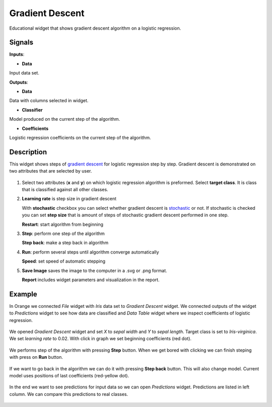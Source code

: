 Gradient Descent
================

.. figure:: icons/gradient-descent.png

Educational widget that shows gradient descent algorithm on a logistic regression.

Signals
-------

**Inputs**:

- **Data**

Input data set.

**Outputs**:

- **Data**

Data with columns selected in widget.

- **Classifier**

Model produced on the current step of the algorithm.

- **Coefficients**

Logistic regression coefficients on the current step of the algorithm.

Description
-----------

This widget shows steps of `gradient descent <https://en.wikipedia.org/wiki/Gradient_descent>`__ for logistic regression
step by step. Gradient descent is demonstrated on two attributes that are selected by user.

.. figure:: images/gradient-descent-stamped.png

1. Select two attributes (**x** and **y**) on which logistic regression algorithm is preformed.
   Select **target class**. It is class that is classified against all other classes.

2. **Learning rate** is step size in gradient descent

   With **stochastic** checkbox you can select whether gradient descent is
   `stochastic <https://en.wikipedia.org/wiki/Stochastic_gradient_descent>`__ or not.
   If stochastic is checked you can set **step size** that is amount of steps of stochastic gradient descent
   performed in one step.

   **Restart**: start algorithm from beginning

3. **Step**: perform one step of the algorithm

   **Step back**: make a step back in algorithm

4. **Run**: perform several steps until algorithm converge automatically

   **Speed**: set speed of automatic stepping

5. **Save Image** saves the image to the computer in a .svg or .png
   format.

   **Report** includes widget parameters and visualization in the report.

Example
-------

In Orange we connected *File* widget with *Iris* data set to *Gradient Descent* widget. We connected outputs of
the widget to *Predictions* widget to see how data are classified and *Data Table* widget where we inspect coefficients
of logistic regression.

.. figure:: images/gradient-descent-flow.png

We opened *Gradient Descent* widget and set *X* to *sepal width* and *Y* to *sepal length*. Target class is set to
*Iris-virginica*. We set *learning rate* to 0.02. With click in graph we set beginning coefficients (red dot).

.. figure:: images/gradient-descent1.png

We performs step of the algorithm with pressing **Step** button. When we get bored with clicking we can finish steping
with press on **Run** button.

.. figure:: images/gradient-descent2.png

If we want to go back in the algorithm we can do it with pressing **Step back** button. This will also change model.
Current model uses positions of last coefficients (red-yellow dot).

.. figure:: images/gradient-descent3.png

In the end we want to see predictions for input data so we can open *Predictions* widget. Predictions are listed in
left column. We can compare this predictions to real classes.

.. figure:: images/gradient-descent4.png

